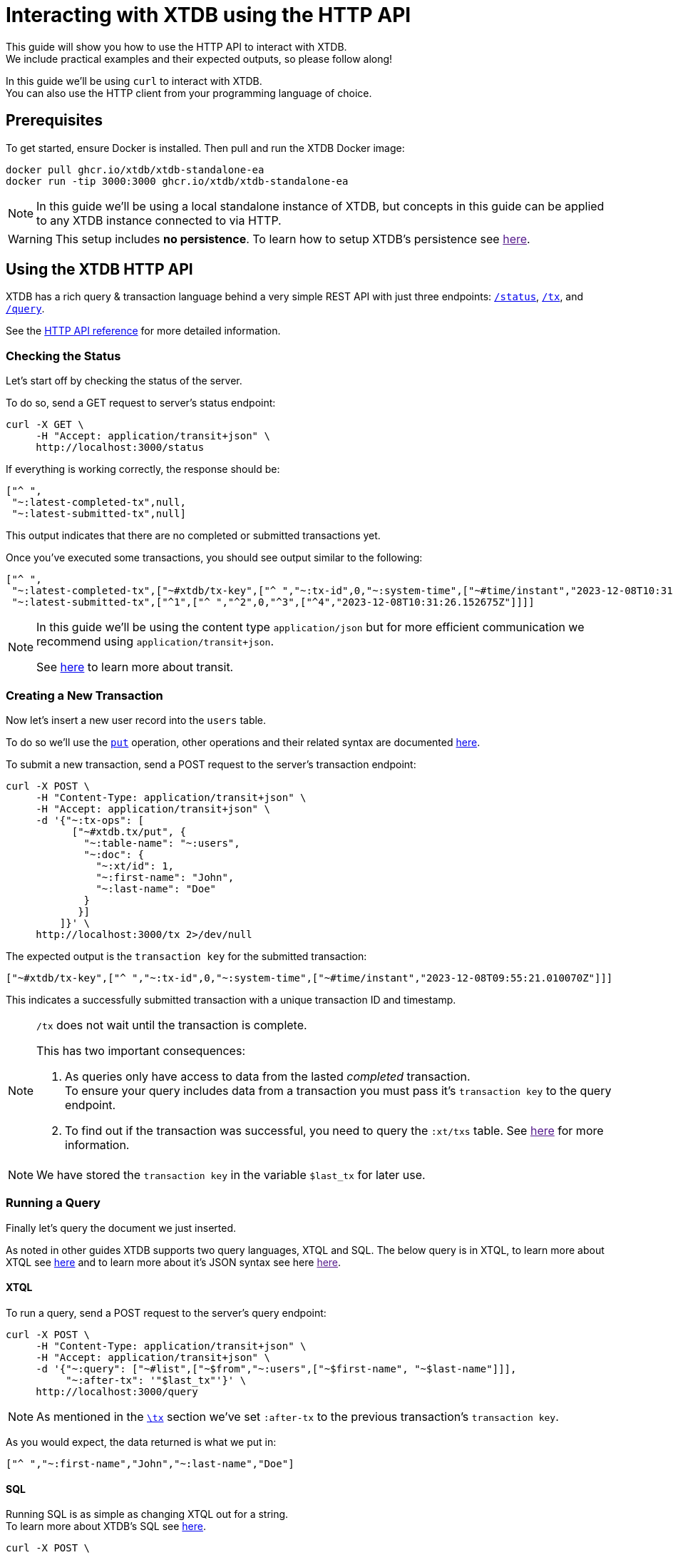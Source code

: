 = Interacting with XTDB using the HTTP API

This guide will show you how to use the HTTP API to interact with XTDB. +
We include practical examples and their expected outputs, so please follow along!

In this guide we'll be using `curl` to interact with XTDB. +
You can also use the HTTP client from your programming language of choice.

// TODO:
// - Convert all examples to application/json
// - Style admonitions
// - Reference for transit extensions
// - Reference for JSON syntax
// - Confirm this doc is correct
// - Special tables doc

== Prerequisites

To get started, ensure Docker is installed. Then pull and run the XTDB Docker image:

[source,bash]
----
docker pull ghcr.io/xtdb/xtdb-standalone-ea
docker run -tip 3000:3000 ghcr.io/xtdb/xtdb-standalone-ea
----

[NOTE]
====
In this guide we'll be using a local standalone instance of XTDB, but concepts in
this guide can be applied to any XTDB instance connected to via HTTP.
====

[WARNING]
====
This setup includes **no persistence**.
To learn how to setup XTDB's persistence see link:[here].
====

== Using the XTDB HTTP API

XTDB has a rich query & transaction language behind a very simple REST API with just
three endpoints: link:#status[`/status`], link:#tx[`/tx`], and link:#query[`/query`].

See the link:https://docs.xtdb.com/openapi/index.html[HTTP API reference] for more detailed information.

[#status]
=== Checking the Status

Let's start off by checking the status of the server.

To do so, send a GET request to server's status endpoint:

[source,bash]
----
curl -X GET \
     -H "Accept: application/transit+json" \
     http://localhost:3000/status
----

If everything is working correctly, the response should be:

[source,json]
----
["^ ",
 "~:latest-completed-tx",null,
 "~:latest-submitted-tx",null]
----

This output indicates that there are no completed or submitted transactions yet.

Once you've executed some transactions, you should see output similar to the following:

[source,json]
----
["^ ",
 "~:latest-completed-tx",["~#xtdb/tx-key",["^ ","~:tx-id",0,"~:system-time",["~#time/instant","2023-12-08T10:31:26.152675Z"]]],
 "~:latest-submitted-tx",["^1",["^ ","^2",0,"^3",["^4","2023-12-08T10:31:26.152675Z"]]]]
----

[NOTE]
====
In this guide we'll be using the content type `application/json` but for more efficient communication we recommend using `application/transit+json`.

See link:https://github.com/cognitect/transit-format[here,window=_blank] to learn more about transit.

// TODO: Link to our transit extensions reference
====

[#tx]
=== Creating a New Transaction

Now let's insert a new user record into the `users` table.

To do so we'll use the link:../reference/main/xtql/txs#_tx-ops[`put`] operation,
other operations and their related syntax are documented link:../reference/main/xtql/txs#tx-ops[here].

// TODO: Link to JSON syntax docs

To submit a new transaction, send a POST request to the server's transaction endpoint:

[source,bash]
----
curl -X POST \
     -H "Content-Type: application/transit+json" \
     -H "Accept: application/transit+json" \
     -d '{"~:tx-ops": [
           ["~#xtdb.tx/put", {
             "~:table-name": "~:users",
             "~:doc": {
               "~:xt/id": 1,
               "~:first-name": "John",
               "~:last-name": "Doe"
             }
            }]
         ]}' \
     http://localhost:3000/tx 2>/dev/null
----

The expected output is the `transaction key` for the submitted transaction:

[source,json]
----
["~#xtdb/tx-key",["^ ","~:tx-id",0,"~:system-time",["~#time/instant","2023-12-08T09:55:21.010070Z"]]]
----

This indicates a successfully submitted transaction with a unique transaction ID and timestamp.

[NOTE]
====
`/tx` does not wait until the transaction is complete.

This has two important consequences:

// TODO: Confirm
. As queries only have access to data from the lasted _completed_ transaction. +
  To ensure your query includes data from a transaction you must pass it's `transaction key` to the query endpoint.
. To find out if the transaction was successful, you need to query the `:xt/txs` table. See link:[here] for more information.
====

NOTE: We have stored the `transaction key` in the variable `$last_tx` for later use.

[#query]
=== Running a Query

Finally let's query the document we just inserted.

// TODO: Reword
As noted in other guides XTDB supports two query languages, XTQL and SQL.
The below query is in XTQL, to learn more about XTQL see link:../reference/main/xtql/queries[here] and to learn more about it's JSON syntax see here link:[here].



==== XTQL

To run a query, send a POST request to the server's query endpoint:

[source,bash]
----
curl -X POST \
     -H "Content-Type: application/transit+json" \
     -H "Accept: application/transit+json" \
     -d '{"~:query": ["~#list",["~$from","~:users",["~$first-name", "~$last-name"]]],
          "~:after-tx": '"$last_tx"'}' \
     http://localhost:3000/query
----

NOTE: As mentioned in the link:#tx[`\tx`] section we've set `:after-tx` to the previous transaction's `transaction key`.

As you would expect, the data returned is what we put in:

[source,json]
----
["^ ","~:first-name","John","~:last-name","Doe"]
----

==== SQL

Running SQL is as simple as changing XTQL out for a string. +
To learn more about XTDB's SQL see link:../reference/main/sql/queries[here].

[source,bash]
----
curl -X POST \
     -H "Content-Type: application/transit+json" \
     -H "Accept: application/transit+json" \
     -d '{"~:query": "SELECT u.first_name, u.last_name FROM users AS u",
          "~:after-tx": '"$last_tx"'}' \
     http://localhost:3000/query
----

Again, we get the same data out that we put in:

[source,json]
----
["^ ","~:first_name","John","~:last_name","Doe"]
----

== Related Resources

Want to learn more? Check out the following resources:
- link:https://docs.xtdb.com/openapi/index.html[HTTP API reference]
- link:../reference/main/xtql/queries[XTQL Query reference]
- link:../reference/main/xtql/txs[XTQL Transaction reference]
- link:[XTQL JSON syntax]
- link:../reference/main/sql/queries[SQL Query reference]
- link:../reference/main/sql/txs[SQL Transaction reference]
